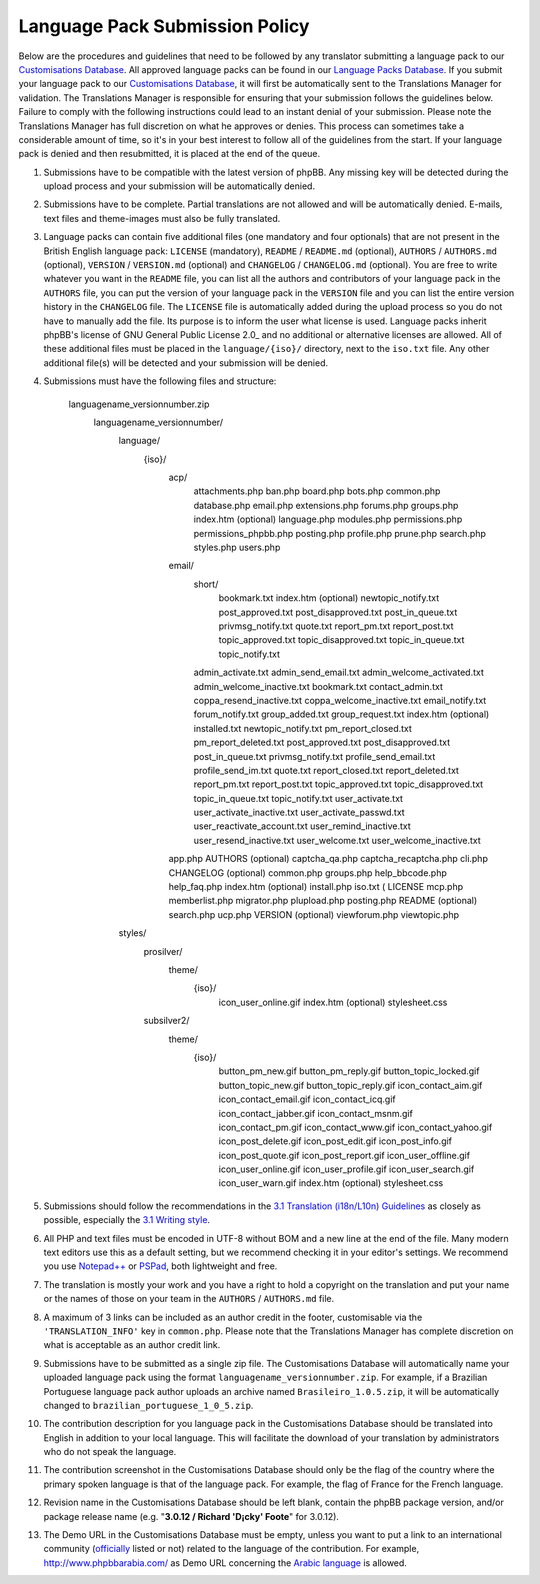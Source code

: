 ===============================
Language Pack Submission Policy
===============================
Below are the procedures and guidelines that need to be followed by any translator submitting a language pack to our `Customisations Database`_.
All approved language packs can be found in our `Language Packs Database`_.
If you submit your language pack to our `Customisations Database`_, it will first be automatically sent to the Translations Manager for validation.
The Translations Manager is responsible for ensuring that your submission follows the guidelines below.
Failure to comply with the following instructions could lead to an instant denial of your submission.
Please note the Translations Manager has full discretion on what he approves or denies.
This process can sometimes take a considerable amount of time, so it's in your best interest to follow all of the guidelines from the start.
If your language pack is denied and then resubmitted, it is placed at the end of the queue.

1) Submissions have to be compatible with the latest version of phpBB. Any missing key will be detected during the upload process and your submission will be automatically denied.

2) Submissions have to be complete. Partial translations are not allowed and will be automatically denied. E-mails, text files and theme-images must also be fully translated.

3) Language packs can contain five additional files (one mandatory and four optionals) that are not present in the British English language pack: ``LICENSE`` (mandatory), ``README`` / ``README.md`` (optional), ``AUTHORS`` / ``AUTHORS.md`` (optional), ``VERSION`` / ``VERSION.md`` (optional) and ``CHANGELOG`` / ``CHANGELOG.md`` (optional). You are free to write whatever you want in the ``README`` file, you can list all the authors and contributors of your language pack in the ``AUTHORS`` file, you can put the version of your language pack in the ``VERSION`` file and you can list the entire version history in the ``CHANGELOG`` file. The ``LICENSE`` file is automatically added during the upload process so you do not have to manually add the file. Its purpose is to inform the user what license is used. Language packs inherit phpBB's license of GNU General Public License 2.0_ and no additional or alternative licenses are allowed. All of these additional files must be placed in the ``language/{iso}/`` directory, next to the ``iso.txt`` file. Any other additional file(s) will be detected and your submission will be denied.

4) Submissions must have the following files and structure:

        languagename_versionnumber.zip
           languagename_versionnumber/
              language/
                 {iso}/
                    acp/
                       attachments.php
                       ban.php
                       board.php
                       bots.php
                       common.php
                       database.php
                       email.php
                       extensions.php
                       forums.php
                       groups.php
                       index.htm (optional)
                       language.php
                       modules.php
                       permissions.php
                       permissions_phpbb.php
                       posting.php
                       profile.php
                       prune.php
                       search.php
                       styles.php
                       users.php
                    email/
                       short/
                          bookmark.txt
                          index.htm (optional)
                          newtopic_notify.txt
                          post_approved.txt
                          post_disapproved.txt
                          post_in_queue.txt
                          privmsg_notify.txt
                          quote.txt
                          report_pm.txt
                          report_post.txt
                          topic_approved.txt
                          topic_disapproved.txt
                          topic_in_queue.txt
                          topic_notify.txt
                       admin_activate.txt
                       admin_send_email.txt
                       admin_welcome_activated.txt
                       admin_welcome_inactive.txt
                       bookmark.txt
                       contact_admin.txt
                       coppa_resend_inactive.txt
                       coppa_welcome_inactive.txt
                       email_notify.txt
                       forum_notify.txt
                       group_added.txt
                       group_request.txt
                       index.htm (optional)
                       installed.txt
                       newtopic_notify.txt
                       pm_report_closed.txt
                       pm_report_deleted.txt
                       post_approved.txt
                       post_disapproved.txt
                       post_in_queue.txt
                       privmsg_notify.txt
                       profile_send_email.txt
                       profile_send_im.txt
                       quote.txt
                       report_closed.txt
                       report_deleted.txt
                       report_pm.txt
                       report_post.txt
                       topic_approved.txt
                       topic_disapproved.txt
                       topic_in_queue.txt
                       topic_notify.txt
                       user_activate.txt
                       user_activate_inactive.txt
                       user_activate_passwd.txt
                       user_reactivate_account.txt
                       user_remind_inactive.txt
                       user_resend_inactive.txt
                       user_welcome.txt
                       user_welcome_inactive.txt
                    app.php
                    AUTHORS (optional)
                    captcha_qa.php
                    captcha_recaptcha.php
                    cli.php
                    CHANGELOG (optional)
                    common.php
                    groups.php
                    help_bbcode.php
                    help_faq.php
                    index.htm (optional)
                    install.php
                    iso.txt (
                    LICENSE
                    mcp.php
                    memberlist.php
                    migrator.php
                    plupload.php
                    posting.php
                    README (optional)
                    search.php
                    ucp.php
                    VERSION (optional)
                    viewforum.php
                    viewtopic.php
              styles/
                 prosilver/
                    theme/
                       {iso}/
                          icon_user_online.gif
                          index.htm (optional)
                          stylesheet.css
                 subsilver2/
                    theme/
                       {iso}/
                          button_pm_new.gif
                          button_pm_reply.gif
                          button_topic_locked.gif
                          button_topic_new.gif
                          button_topic_reply.gif
                          icon_contact_aim.gif
                          icon_contact_email.gif
                          icon_contact_icq.gif
                          icon_contact_jabber.gif
                          icon_contact_msnm.gif
                          icon_contact_pm.gif
                          icon_contact_www.gif
                          icon_contact_yahoo.gif
                          icon_post_delete.gif
                          icon_post_edit.gif
                          icon_post_info.gif
                          icon_post_quote.gif
                          icon_post_report.gif
                          icon_user_offline.gif
                          icon_user_online.gif
                          icon_user_profile.gif
                          icon_user_search.gif
                          icon_user_warn.gif
                          index.htm (optional)
                          stylesheet.css

5) Submissions should follow the recommendations in the `3.1 Translation (i18n/L10n) Guidelines`_ as closely as possible, especially the `3.1 Writing style`_.

6) All PHP and text files must be encoded in UTF-8 without BOM and a new line at the end of the file. Many modern text editors use this as a default setting, but we recommend checking it in your editor's settings. We recommend you use `Notepad++`_ or `PSPad`_, both lightweight and free.

7) The translation is mostly your work and you have a right to hold a copyright on the translation and put your name or the names of those on your team in the ``AUTHORS`` / ``AUTHORS.md`` file.

8) A maximum of 3 links can be included as an author credit in the footer, customisable via the ``'TRANSLATION_INFO'`` key in ``common.php``. Please note that the Translations Manager has complete discretion on what is acceptable as an author credit link.

9) Submissions have to be submitted as a single zip file. The Customisations Database will automatically name your uploaded language pack using the format ``languagename_versionnumber.zip``. For example, if a Brazilian Portuguese language pack author uploads an archive named ``Brasileiro_1.0.5.zip``, it will be automatically changed to ``brazilian_portuguese_1_0_5.zip``.

10) The contribution description for you language pack in the Customisations Database should be translated into English in addition to your local language. This will facilitate the download of your translation by administrators who do not speak the language.

11) The contribution screenshot in the Customisations Database should only be the flag of the country where the primary spoken language is that of the language pack. For example, the flag of France for the French language.

12) Revision name in the Customisations Database should be left blank, contain the phpBB package version, and/or package release name (e.g. "**3.0.12 / Richard 'D¡cky' Foote**" for 3.0.12).

13) The Demo URL in the Customisations Database must be empty, unless you want to put a link to an international community (`officially`_ listed or not) related to the language of the contribution. For example, http://www.phpbbarabia.com/ as Demo URL concerning the `Arabic language`_ is allowed.

.. _Customisations Database: https://www.phpbb.com/go/customise/language-packs/3.1
.. _Language Packs Database: https://www.phpbb.com/languages/
.. _GNU General Public License 2.0: http://www.opensource.org/licenses/gpl-2.0.php
.. _3.1 Translation (i18n/L10n) Guidelines: https://area51.phpbb.com/docs/31x/coding-guidelines.html#translation
.. _3.1 Writing style: https://area51.phpbb.com/docs/31x/coding-guidelines.html#writingstyle
.. _Notepad++: https://notepad-plus-plus.org/
.. _PSPad: http://www.pspad.com/en/
.. _officially: https://www.phpbb.com/support/intl/
.. _Arabic language: https://www.phpbb.com/customise/db/translation/arabic/
